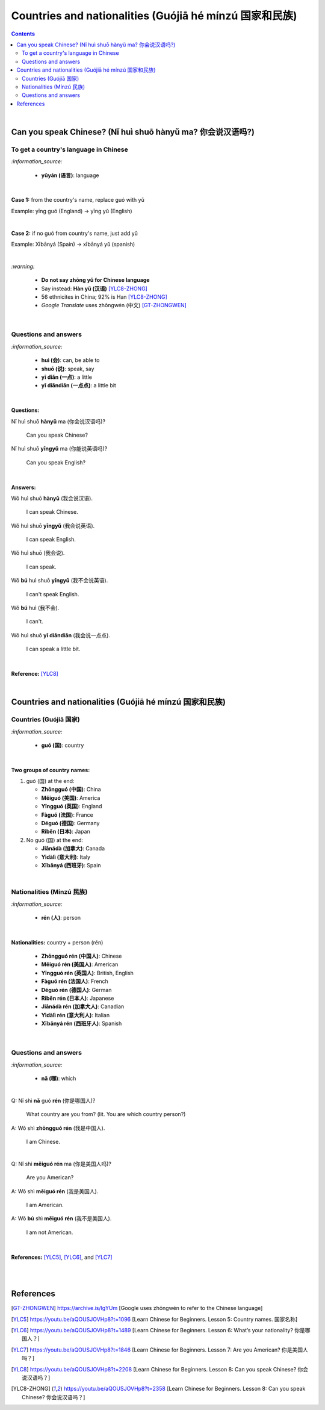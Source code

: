 ======================================================
Countries and nationalities (Guójiā hé mínzú 国家和民族)
======================================================
.. contents:: **Contents**
   :depth: 3
   :local:
   :backlinks: top

|

Can you speak Chinese? (Nǐ huì shuō hànyǔ ma? 你会说汉语吗?)
==========================================================
To get a country's language in Chinese
--------------------------------------
`:information_source:`

   - **yǔyán (语言)**: language

|

**Case 1:** from the country's name, replace guó with yǔ

Example: yīng guó (England) -> yīng yǔ (English)

|

**Case 2:** if no guó from country's name, just add yǔ

Example: Xībānyá (Spain) -> xībānyá yǔ (spanish)

|

`:warning:`

   - **Do not say zhōng yǔ for Chinese language**
   - Say instead: **Hàn yǔ (汉语)** [YLC8-ZHONG]_
   - 56 ethnicites in China; 92% is Han [YLC8-ZHONG]_
   - *Google Translate* uses zhōngwén (中文) [GT-ZHONGWEN]_
|

Questions and answers
---------------------
`:information_source:`

   - **huì (会)**: can, be able to
   - **shuō (说)**: speak, say
   - **yī diǎn (一点)**: a little
   - **yī diǎndiǎn (一点点)**: a little bit

|

**Questions:**

| Nǐ huì shuō **hànyǔ** ma (你会说汉语吗)?

   Can you speak Chinese?

| Nǐ huì shuō **yīngyǔ** ma (你能说英语吗)?

   Can you speak English?

|

**Answers:**

| Wǒ huì shuō **hànyǔ** (我会说汉语).

   I can speak Chinese.

| Wǒ huì shuō **yīngyǔ** (我会说英语).

   I can speak English.
   
| Wǒ huì shuō (我会说).

   I can speak.
   
| Wǒ **bú** huì shuō **yīngyǔ** (我不会说英语).

   I can't speak English.
   
| Wǒ **bú** huì (我不会).
   
   I can't.
   
| Wǒ huì shuō **yī diǎndiǎn** (我会说一点点).

   I can speak a little bit.

|

**Reference:** [YLC8]_

|

Countries and nationalities (Guójiā hé mínzú 国家和民族)
======================================================
Countries (Guójiā 国家)
----------------------
`:information_source:`

   - **guó (国)**: country

|

**Two groups of country names:**

1) guó (国) at the end:

   - **Zhōngguó (中国)**: China
   - **Měiguó (美国)**: America
   - **Yīngguó (英国)**: England
   - **Fàguó (法国)**: France
   - **Déguó (德国)**: Germany
   - **Rìběn (日本)**: Japan
2) No guó (国) at the end:

   - **Jiānádà (加拿大)**: Canada
   - **Yìdàlì (意大利)**: Italy
   - **Xībānyá (西班牙)**: Spain

|

Nationalities (Mínzú 民族)
-------------------------
`:information_source:`

   - **rén (人)**: person

|

**Nationalities:** country + person (rén)

   - **Zhōngguó rén (中国人)**: Chinese
   - **Měiguó rén (美国人)**: American
   - **Yīngguó rén (英国人)**: British, English 
   - **Fàguó rén (法国人)**: French
   - **Déguó rén (德国人)**: German
   - **Rìběn rén (日本人)**: Japanese
   - **Jiānádà rén (加拿大人)**: Canadian
   - **Yìdàlì rén (意大利人)**: Italian
   - **Xībānyá rén (西班牙人)**: Spanish
   
|

Questions and answers
---------------------

`:information_source:`

   - **nǎ (哪)**: which

|

| Q: Nǐ shì **nǎ** guó **rén** (你是哪国人)?

   What country are you from? (lit. You are which country person?)
| A: Wǒ shì **zhōngguó rén** (我是中国人).

   I am Chinese.
   
|

| Q: Nǐ shì **měiguó rén** ma (你是美国人吗)?

   Are you American?
| A: Wǒ shì **měiguó rén** (我是美国人).

   I am American.
| A: Wǒ **bú** shì **měiguó rén** (我不是美国人).

   I am not American.

|

**References:** [YLC5]_, [YLC6]_, and [YLC7]_

|
|
   
References
==========
.. [GT-ZHONGWEN] https://archive.is/lgYUm [Google uses zhōngwén to refer to the Chinese language]
.. [YLC5] https://youtu.be/aQOUSJOVHp8?t=1096 [Learn Chinese for Beginners. Lesson 5: Country names. 国家名称]
.. [YLC6] https://youtu.be/aQOUSJOVHp8?t=1489 [Learn Chinese for Beginners. Lesson 6: What’s your nationality? 你是哪国人？]
.. [YLC7] https://youtu.be/aQOUSJOVHp8?t=1846 [Learn Chinese for Beginners. Lesson 7: Are you American?  你是美国人吗？]
.. [YLC8] https://youtu.be/aQOUSJOVHp8?t=2208 [Learn Chinese for Beginners. Lesson 8: Can you speak Chinese?  你会说汉语吗？]
.. [YLC8-ZHONG] https://youtu.be/aQOUSJOVHp8?t=2358 [Learn Chinese for Beginners. Lesson 8: Can you speak Chinese?  你会说汉语吗？]
